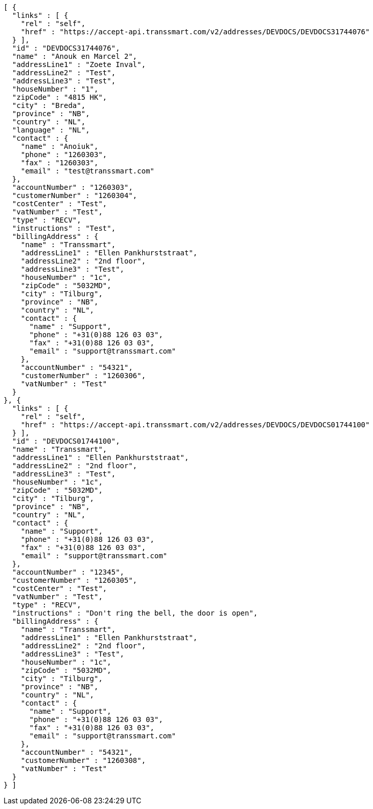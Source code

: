 [source,json,options="nowrap"]
----
[ {
  "links" : [ {
    "rel" : "self",
    "href" : "https://accept-api.transsmart.com/v2/addresses/DEVDOCS/DEVDOCS31744076"
  } ],
  "id" : "DEVDOCS31744076",
  "name" : "Anouk en Marcel 2",
  "addressLine1" : "Zoete Inval",
  "addressLine2" : "Test",
  "addressLine3" : "Test",
  "houseNumber" : "1",
  "zipCode" : "4815 HK",
  "city" : "Breda",
  "province" : "NB",
  "country" : "NL",
  "language" : "NL",
  "contact" : {
    "name" : "Anoiuk",
    "phone" : "1260303",
    "fax" : "1260303",
    "email" : "test@transsmart.com"
  },
  "accountNumber" : "1260303",
  "customerNumber" : "1260304",
  "costCenter" : "Test",
  "vatNumber" : "Test",
  "type" : "RECV",
  "instructions" : "Test",
  "billingAddress" : {
    "name" : "Transsmart",
    "addressLine1" : "Ellen Pankhurststraat",
    "addressLine2" : "2nd floor",
    "addressLine3" : "Test",
    "houseNumber" : "1c",
    "zipCode" : "5032MD",
    "city" : "Tilburg",
    "province" : "NB",
    "country" : "NL",
    "contact" : {
      "name" : "Support",
      "phone" : "+31(0)88 126 03 03",
      "fax" : "+31(0)88 126 03 03",
      "email" : "support@transsmart.com"
    },
    "accountNumber" : "54321",
    "customerNumber" : "1260306",
    "vatNumber" : "Test"
  }
}, {
  "links" : [ {
    "rel" : "self",
    "href" : "https://accept-api.transsmart.com/v2/addresses/DEVDOCS/DEVDOCS01744100"
  } ],
  "id" : "DEVDOCS01744100",
  "name" : "Transsmart",
  "addressLine1" : "Ellen Pankhurststraat",
  "addressLine2" : "2nd floor",
  "addressLine3" : "Test",
  "houseNumber" : "1c",
  "zipCode" : "5032MD",
  "city" : "Tilburg",
  "province" : "NB",
  "country" : "NL",
  "contact" : {
    "name" : "Support",
    "phone" : "+31(0)88 126 03 03",
    "fax" : "+31(0)88 126 03 03",
    "email" : "support@transsmart.com"
  },
  "accountNumber" : "12345",
  "customerNumber" : "1260305",
  "costCenter" : "Test",
  "vatNumber" : "Test",
  "type" : "RECV",
  "instructions" : "Don't ring the bell, the door is open",
  "billingAddress" : {
    "name" : "Transsmart",
    "addressLine1" : "Ellen Pankhurststraat",
    "addressLine2" : "2nd floor",
    "addressLine3" : "Test",
    "houseNumber" : "1c",
    "zipCode" : "5032MD",
    "city" : "Tilburg",
    "province" : "NB",
    "country" : "NL",
    "contact" : {
      "name" : "Support",
      "phone" : "+31(0)88 126 03 03",
      "fax" : "+31(0)88 126 03 03",
      "email" : "support@transsmart.com"
    },
    "accountNumber" : "54321",
    "customerNumber" : "1260308",
    "vatNumber" : "Test"
  }
} ]
----